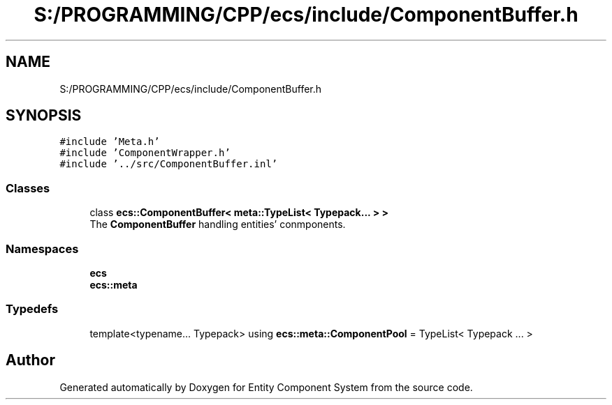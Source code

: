 .TH "S:/PROGRAMMING/CPP/ecs/include/ComponentBuffer.h" 3 "Sat Aug 28 2021" "Version 0.1.0" "Entity Component System" \" -*- nroff -*-
.ad l
.nh
.SH NAME
S:/PROGRAMMING/CPP/ecs/include/ComponentBuffer.h
.SH SYNOPSIS
.br
.PP
\fC#include 'Meta\&.h'\fP
.br
\fC#include 'ComponentWrapper\&.h'\fP
.br
\fC#include '\&.\&./src/ComponentBuffer\&.inl'\fP
.br

.SS "Classes"

.in +1c
.ti -1c
.RI "class \fBecs::ComponentBuffer< meta::TypeList< Typepack\&.\&.\&. > >\fP"
.br
.RI "The \fBComponentBuffer\fP handling entities' conmponents\&. "
.in -1c
.SS "Namespaces"

.in +1c
.ti -1c
.RI " \fBecs\fP"
.br
.ti -1c
.RI " \fBecs::meta\fP"
.br
.in -1c
.SS "Typedefs"

.in +1c
.ti -1c
.RI "template<typename\&.\&.\&. Typepack> using \fBecs::meta::ComponentPool\fP = TypeList< Typepack \&.\&.\&. >"
.br
.in -1c
.SH "Author"
.PP 
Generated automatically by Doxygen for Entity Component System from the source code\&.
